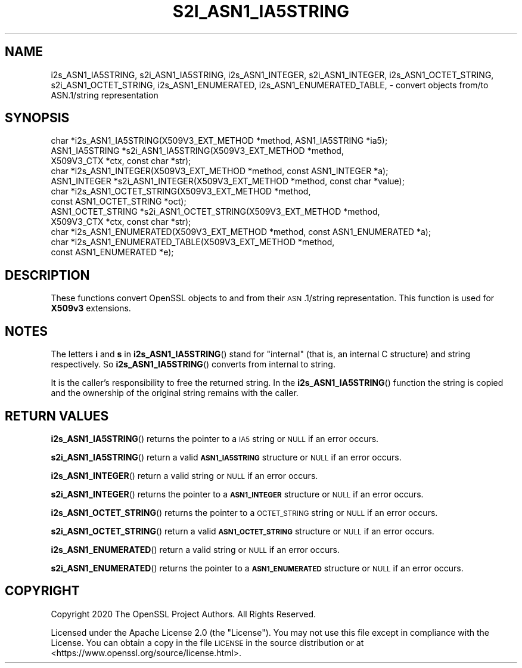 .\" Automatically generated by Pod::Man 4.11 (Pod::Simple 3.35)
.\"
.\" Standard preamble:
.\" ========================================================================
.de Sp \" Vertical space (when we can't use .PP)
.if t .sp .5v
.if n .sp
..
.de Vb \" Begin verbatim text
.ft CW
.nf
.ne \\$1
..
.de Ve \" End verbatim text
.ft R
.fi
..
.\" Set up some character translations and predefined strings.  \*(-- will
.\" give an unbreakable dash, \*(PI will give pi, \*(L" will give a left
.\" double quote, and \*(R" will give a right double quote.  \*(C+ will
.\" give a nicer C++.  Capital omega is used to do unbreakable dashes and
.\" therefore won't be available.  \*(C` and \*(C' expand to `' in nroff,
.\" nothing in troff, for use with C<>.
.tr \(*W-
.ds C+ C\v'-.1v'\h'-1p'\s-2+\h'-1p'+\s0\v'.1v'\h'-1p'
.ie n \{\
.    ds -- \(*W-
.    ds PI pi
.    if (\n(.H=4u)&(1m=24u) .ds -- \(*W\h'-12u'\(*W\h'-12u'-\" diablo 10 pitch
.    if (\n(.H=4u)&(1m=20u) .ds -- \(*W\h'-12u'\(*W\h'-8u'-\"  diablo 12 pitch
.    ds L" ""
.    ds R" ""
.    ds C` ""
.    ds C' ""
'br\}
.el\{\
.    ds -- \|\(em\|
.    ds PI \(*p
.    ds L" ``
.    ds R" ''
.    ds C`
.    ds C'
'br\}
.\"
.\" Escape single quotes in literal strings from groff's Unicode transform.
.ie \n(.g .ds Aq \(aq
.el       .ds Aq '
.\"
.\" If the F register is >0, we'll generate index entries on stderr for
.\" titles (.TH), headers (.SH), subsections (.SS), items (.Ip), and index
.\" entries marked with X<> in POD.  Of course, you'll have to process the
.\" output yourself in some meaningful fashion.
.\"
.\" Avoid warning from groff about undefined register 'F'.
.de IX
..
.nr rF 0
.if \n(.g .if rF .nr rF 1
.if (\n(rF:(\n(.g==0)) \{\
.    if \nF \{\
.        de IX
.        tm Index:\\$1\t\\n%\t"\\$2"
..
.        if !\nF==2 \{\
.            nr % 0
.            nr F 2
.        \}
.    \}
.\}
.rr rF
.\"
.\" Accent mark definitions (@(#)ms.acc 1.5 88/02/08 SMI; from UCB 4.2).
.\" Fear.  Run.  Save yourself.  No user-serviceable parts.
.    \" fudge factors for nroff and troff
.if n \{\
.    ds #H 0
.    ds #V .8m
.    ds #F .3m
.    ds #[ \f1
.    ds #] \fP
.\}
.if t \{\
.    ds #H ((1u-(\\\\n(.fu%2u))*.13m)
.    ds #V .6m
.    ds #F 0
.    ds #[ \&
.    ds #] \&
.\}
.    \" simple accents for nroff and troff
.if n \{\
.    ds ' \&
.    ds ` \&
.    ds ^ \&
.    ds , \&
.    ds ~ ~
.    ds /
.\}
.if t \{\
.    ds ' \\k:\h'-(\\n(.wu*8/10-\*(#H)'\'\h"|\\n:u"
.    ds ` \\k:\h'-(\\n(.wu*8/10-\*(#H)'\`\h'|\\n:u'
.    ds ^ \\k:\h'-(\\n(.wu*10/11-\*(#H)'^\h'|\\n:u'
.    ds , \\k:\h'-(\\n(.wu*8/10)',\h'|\\n:u'
.    ds ~ \\k:\h'-(\\n(.wu-\*(#H-.1m)'~\h'|\\n:u'
.    ds / \\k:\h'-(\\n(.wu*8/10-\*(#H)'\z\(sl\h'|\\n:u'
.\}
.    \" troff and (daisy-wheel) nroff accents
.ds : \\k:\h'-(\\n(.wu*8/10-\*(#H+.1m+\*(#F)'\v'-\*(#V'\z.\h'.2m+\*(#F'.\h'|\\n:u'\v'\*(#V'
.ds 8 \h'\*(#H'\(*b\h'-\*(#H'
.ds o \\k:\h'-(\\n(.wu+\w'\(de'u-\*(#H)/2u'\v'-.3n'\*(#[\z\(de\v'.3n'\h'|\\n:u'\*(#]
.ds d- \h'\*(#H'\(pd\h'-\w'~'u'\v'-.25m'\f2\(hy\fP\v'.25m'\h'-\*(#H'
.ds D- D\\k:\h'-\w'D'u'\v'-.11m'\z\(hy\v'.11m'\h'|\\n:u'
.ds th \*(#[\v'.3m'\s+1I\s-1\v'-.3m'\h'-(\w'I'u*2/3)'\s-1o\s+1\*(#]
.ds Th \*(#[\s+2I\s-2\h'-\w'I'u*3/5'\v'-.3m'o\v'.3m'\*(#]
.ds ae a\h'-(\w'a'u*4/10)'e
.ds Ae A\h'-(\w'A'u*4/10)'E
.    \" corrections for vroff
.if v .ds ~ \\k:\h'-(\\n(.wu*9/10-\*(#H)'\s-2\u~\d\s+2\h'|\\n:u'
.if v .ds ^ \\k:\h'-(\\n(.wu*10/11-\*(#H)'\v'-.4m'^\v'.4m'\h'|\\n:u'
.    \" for low resolution devices (crt and lpr)
.if \n(.H>23 .if \n(.V>19 \
\{\
.    ds : e
.    ds 8 ss
.    ds o a
.    ds d- d\h'-1'\(ga
.    ds D- D\h'-1'\(hy
.    ds th \o'bp'
.    ds Th \o'LP'
.    ds ae ae
.    ds Ae AE
.\}
.rm #[ #] #H #V #F C
.\" ========================================================================
.\"
.IX Title "S2I_ASN1_IA5STRING 3"
.TH S2I_ASN1_IA5STRING 3 "2020-12-30" "3.0.0-alpha10-dev" "OpenSSL"
.\" For nroff, turn off justification.  Always turn off hyphenation; it makes
.\" way too many mistakes in technical documents.
.if n .ad l
.nh
.SH "NAME"
i2s_ASN1_IA5STRING,
s2i_ASN1_IA5STRING,
i2s_ASN1_INTEGER,
s2i_ASN1_INTEGER,
i2s_ASN1_OCTET_STRING,
s2i_ASN1_OCTET_STRING,
i2s_ASN1_ENUMERATED,
i2s_ASN1_ENUMERATED_TABLE,
\&\- convert objects from/to ASN.1/string representation
.SH "SYNOPSIS"
.IX Header "SYNOPSIS"
.Vb 12
\& char *i2s_ASN1_IA5STRING(X509V3_EXT_METHOD *method, ASN1_IA5STRING *ia5);
\& ASN1_IA5STRING *s2i_ASN1_IA5STRING(X509V3_EXT_METHOD *method,
\&                                   X509V3_CTX *ctx, const char *str);
\& char *i2s_ASN1_INTEGER(X509V3_EXT_METHOD *method, const ASN1_INTEGER *a);
\& ASN1_INTEGER *s2i_ASN1_INTEGER(X509V3_EXT_METHOD *method, const char *value);
\& char *i2s_ASN1_OCTET_STRING(X509V3_EXT_METHOD *method,
\&                            const ASN1_OCTET_STRING *oct);
\& ASN1_OCTET_STRING *s2i_ASN1_OCTET_STRING(X509V3_EXT_METHOD *method,
\&                                         X509V3_CTX *ctx, const char *str);
\& char *i2s_ASN1_ENUMERATED(X509V3_EXT_METHOD *method, const ASN1_ENUMERATED *a);
\& char *i2s_ASN1_ENUMERATED_TABLE(X509V3_EXT_METHOD *method,
\&                                const ASN1_ENUMERATED *e);
.Ve
.SH "DESCRIPTION"
.IX Header "DESCRIPTION"
These functions convert OpenSSL objects to and from their \s-1ASN\s0.1/string
representation. This function is used for \fBX509v3\fR extensions.
.SH "NOTES"
.IX Header "NOTES"
The letters \fBi\fR and \fBs\fR in \fBi2s_ASN1_IA5STRING\fR() stand for
\&\*(L"internal\*(R" (that is, an internal C structure) and string respectively.
So \fBi2s_ASN1_IA5STRING\fR() converts from internal to string.
.PP
It is the caller's responsibility to free the returned string.
In the \fBi2s_ASN1_IA5STRING\fR() function the string is copied and
the ownership of the original string remains with the caller.
.SH "RETURN VALUES"
.IX Header "RETURN VALUES"
\&\fBi2s_ASN1_IA5STRING\fR() returns the pointer to a \s-1IA5\s0 string
or \s-1NULL\s0 if an error occurs.
.PP
\&\fBs2i_ASN1_IA5STRING\fR() return a valid
\&\fB\s-1ASN1_IA5STRING\s0\fR structure or \s-1NULL\s0 if an error occurs.
.PP
\&\fBi2s_ASN1_INTEGER\fR() return a valid
string or \s-1NULL\s0 if an error occurs.
.PP
\&\fBs2i_ASN1_INTEGER\fR() returns the pointer to a \fB\s-1ASN1_INTEGER\s0\fR
structure or \s-1NULL\s0 if an error occurs.
.PP
\&\fBi2s_ASN1_OCTET_STRING\fR() returns the pointer to a \s-1OCTET_STRING\s0 string
or \s-1NULL\s0 if an error occurs.
.PP
\&\fBs2i_ASN1_OCTET_STRING\fR() return a valid
\&\fB\s-1ASN1_OCTET_STRING\s0\fR structure or \s-1NULL\s0 if an error occurs.
.PP
\&\fBi2s_ASN1_ENUMERATED\fR() return a valid
string or \s-1NULL\s0 if an error occurs.
.PP
\&\fBs2i_ASN1_ENUMERATED\fR() returns the pointer to a \fB\s-1ASN1_ENUMERATED\s0\fR
structure or \s-1NULL\s0 if an error occurs.
.SH "COPYRIGHT"
.IX Header "COPYRIGHT"
Copyright 2020 The OpenSSL Project Authors. All Rights Reserved.
.PP
Licensed under the Apache License 2.0 (the \*(L"License\*(R").  You may not use
this file except in compliance with the License.  You can obtain a copy
in the file \s-1LICENSE\s0 in the source distribution or at
<https://www.openssl.org/source/license.html>.
